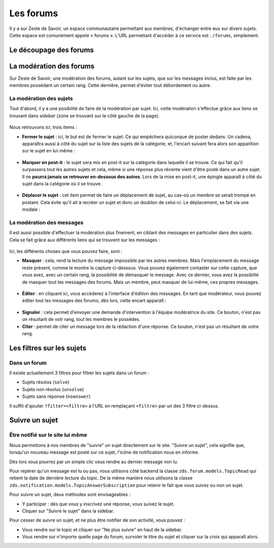 ==========
Les forums
==========

Il y a sur Zeste de Savoir, un espace communautaire permettant aux membres, d'échanger entre eux sur divers sujets. Cette espace est comunément appelé « forums ».
L'URL permettant d'accéder à ce service est : ``/forums``, simplement. 

Le découpage des forums
=======================

La modération des forums
========================

Sur Zeste de Savoir, une modération des forums, autant sur les sujets, que sur les messages inclus, est faite par les membres possèdant un certain rang. Cette dernière, permet d'éviter tout débordement ou autre. 

La modération des sujets
------------------------

Tout d'abord, il y a une posibilité de faire de la modération par sujet. Ici, cette modération s'effectue grâce aux liens se trouvant dans *sidebar* (zone se trouvant sur le côté gauche de la page).
  
  .. figure:: ../images/forum/modo_forum_sujet.png
     :align:   center

Nous retrouvons ici, trois items :

-   **Fermer le sujet** : ici, le but est de fermer le sujet. Ce qui empêchera quiconque de poster dedans. Un cadena, apparaîtra aussi à côté du sujet sur la liste des sujets de la catégorie, et, l'encart suivant fera alors son apparition sur le sujet en lui-même :
    
    .. figure:: ../images/forum/sujet_ferme.png
       :align:   center

-   **Marquer en post-it** : le sujet sera mis en post-it sur la catégorie dans laquelle il se trouve. Ce qui fait qu'il surpassera tout les autres sujets et cela, même si une réponse plus récente vient d'être posté dans un autre sujet. Il ne **pourra jamais se retrouver en-dessous des autres**. Lors de la mise en post-it, une épingle apparaît à côté du sujet dans la catégorie où il se trouve.
  
    .. figure:: ../images/forum/post_it.png
       :align:   center

-   **Déplacer le sujet** : cet item permet de faire un déplacement de sujet, au cas-où un membre se serait trompé en postant. Cela évite qu'il ait à recréer un sujet et donc un doublon de celui-ci. Le déplacement, se fait via une modale :
    
    .. figure:: ../images/forum/deplacement.png
       :align:   center

La modération des messages
--------------------------

Il est aussi possible d'effectuer la modération plus finement, en ciblant des messages en particulier dans des sujets. Cela se fait grâce aux différents liens qui se trouvent sur les messages :
  
  .. figure:: ../images/forum/modo_message.png
     :align:   center

Ici, les différents choses que vous pouvez faire, sont :

-   **Masquer** : cela, rend la lecture du message impossible par les autres membres. Mais l'emplacement du message reste présent, comme le montre la capture ci-dessous. Vous pouvez également contaster sur cette capture, que vous avez, avec un certain rang, la possibilité de démasquer le message. Avec ce dernier, vous avez la possiblité de masquer tout les messages des forums. Mais un membre, peut masquer de lui-même, ces propres messages.

  .. figure:: ../images/forum/message_masque.png
     :align:   center

-   **Éditer** : en cliquant ici, vous accèderez à l'interface d'édition des messages. En tant que modérateur, vous pouvez éditer tout les messages des forums, dès lors, cette encart apparaît :

  .. figure:: ../images/forum/edit_modo.png
     :align:   center

-   **Signaler** : cela permet d'envoyer une demande d'intervention à l'équipe modératrice du site. Ce bouton, n'est pas un résultant de votr rang, tout les membres le possèdes.
-   **Citer** : permet de citer un message lors de la rédaction d'une réponse. Ce bouton, n'est pas un résultant de votre rang.

Les filtres sur les sujets
==========================

Dans un forum
-------------

Il existe actuellement 3 filtres pour filtrer les sujets dans un forum :

* Sujets résolus (``solve``)
* Sujets non résolus (``unsolve``)
* Sujets sans réponse (``noanswer``)

Il suffit d'ajouter ``?filter=<filtre>`` à l'URL en remplaçant ``<filtre>`` par un des 3 filtre ci-dessus.

Suivre un sujet
===============

Être notifié sur le site lui même
---------------------------------

Nous permettons à nos membres de "suivre" un sujet directement sur le site. "Suivre un sujet", cela signifie que, lorsqu'un nouveau message est posté sur ce sujet, l'icône de notification nous en informe.

Dès lors vous pourrez par un simple clic vous rendre au dernier message non lu.

Pour repérer qu'un message est lu ou pas, nous utilisons côté backend la classe ``zds.forum.models.TopicRead`` qui retient la date de dernière lecture du topic.
De la même manière nous utilisons la classe ``zds.notification.models.TopicAnswerSubscription`` pour retenir le fait que vous suivez ou non un sujet.

Pour suivre un sujet, deux méthodes sont envisageables :

- Y participer : dès que vous y inscrivez une réponse, vous suivez le sujet.
- Cliquer sur "Suivre le sujet" dans la sidebar.

Pour cesser de suivre un sujet, et ne plus être notifier de son activité, vous pouvez :

- Vous rendre sur le topic et cliquer sur "Ne plus suivre" en haut de la sidebar.
- Vous rendre sur n'importe quelle page du forum, survoler le titre du sujet et cliquer sur la croix qui apparaît alors.
